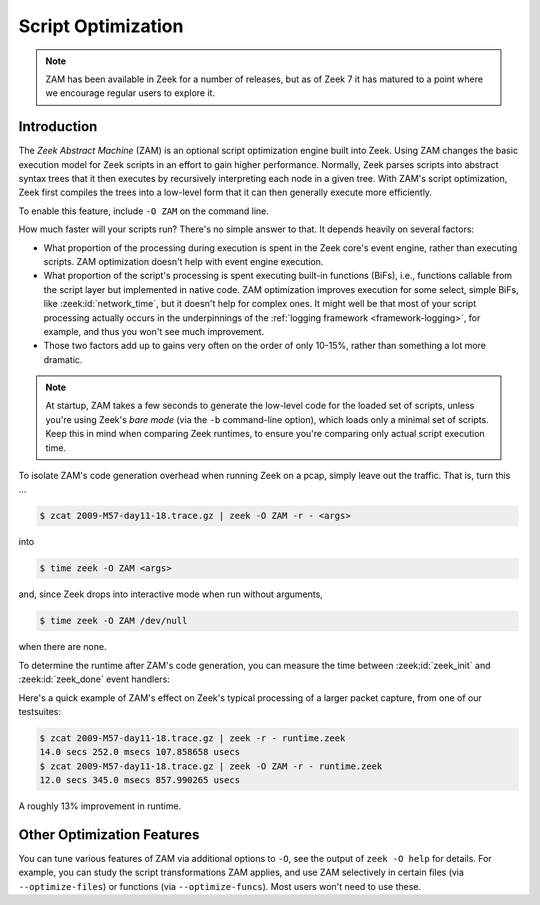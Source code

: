 .. _zam:

===================
Script Optimization
===================

.. versionadded:: 7.0

.. note::

   ZAM has been available in Zeek for a number of releases, but as of Zeek 7
   it has matured to a point where we encourage regular users to explore it.

Introduction
============

The *Zeek Abstract Machine* (ZAM) is an optional script optimization engine
built into Zeek. Using ZAM changes the basic execution model for Zeek scripts in
an effort to gain higher performance.  Normally, Zeek parses scripts into
abstract syntax trees that it then executes by recursively interpreting each
node in a given tree.  With ZAM's script optimization, Zeek first compiles the
trees into a low-level form that it can then generally execute more efficiently.

To enable this feature, include ``-O ZAM`` on the command line.

How much faster will your scripts run?  There's no simple answer to that.  It
depends heavily on several factors:

* What proportion of the processing during execution is spent in the Zeek core's
  event engine, rather than executing scripts.  ZAM optimization doesn't help
  with event engine execution.

* What proportion of the script's processing is spent executing built-in
  functions (BiFs), i.e., functions callable from the script layer but
  implemented in native code.  ZAM optimization improves execution for some
  select, simple BiFs, like :zeek:id:`network_time`, but it doesn't help for
  complex ones.  It might well be that most of your script processing actually
  occurs in the underpinnings of the :ref:`logging framework
  <framework-logging>`, for example, and thus you won't see much improvement.

* Those two factors add up to gains very often on the order of only 10-15%,
  rather than something a lot more dramatic.

.. note::

   At startup, ZAM takes a few seconds to generate the low-level code for the
   loaded set of scripts, unless you're using Zeek's *bare mode* (via the
   ``-b`` command-line option), which loads only a minimal set of scripts. Keep
   this in mind when comparing Zeek runtimes, to ensure you're comparing only
   actual script execution time.

To isolate ZAM's code generation overhead when running Zeek on a pcap, simply
leave out the traffic. That is, turn this ...

.. code-block:: sh

   $ zcat 2009-M57-day11-18.trace.gz | zeek -O ZAM -r - <args>

into

.. code-block:: sh

   $ time zeek -O ZAM <args>

and, since Zeek drops into interactive mode when run without arguments,

.. code-block:: sh

   $ time zeek -O ZAM /dev/null

when there are none.

To determine the runtime after ZAM's code generation, you can measure the time
between :zeek:id:`zeek_init` and :zeek:id:`zeek_done` event handlers:

.. code-block:: zeek
   :caption: runtime.zeek

   global t0: time;

   event zeek_init()
       {
       t0 = current_time();
       }

   event zeek_done()
       {
       print current_time() - t0;
       }

Here's a quick example of ZAM's effect on Zeek's typical processing of a larger
packet capture, from one of our testsuites:

.. code-block:: sh

   $ zcat 2009-M57-day11-18.trace.gz | zeek -r - runtime.zeek
   14.0 secs 252.0 msecs 107.858658 usecs
   $ zcat 2009-M57-day11-18.trace.gz | zeek -O ZAM -r - runtime.zeek
   12.0 secs 345.0 msecs 857.990265 usecs

A roughly 13% improvement in runtime.

Other Optimization Features
===========================

You can tune various features of ZAM via additional options to ``-O``, see the
output of ``zeek -O help`` for details. For example, you can study the script
transformations ZAM applies, and use ZAM selectively in certain files (via
``--optimize-files``) or functions (via ``--optimize-funcs``).  Most users
won't need to use these.
